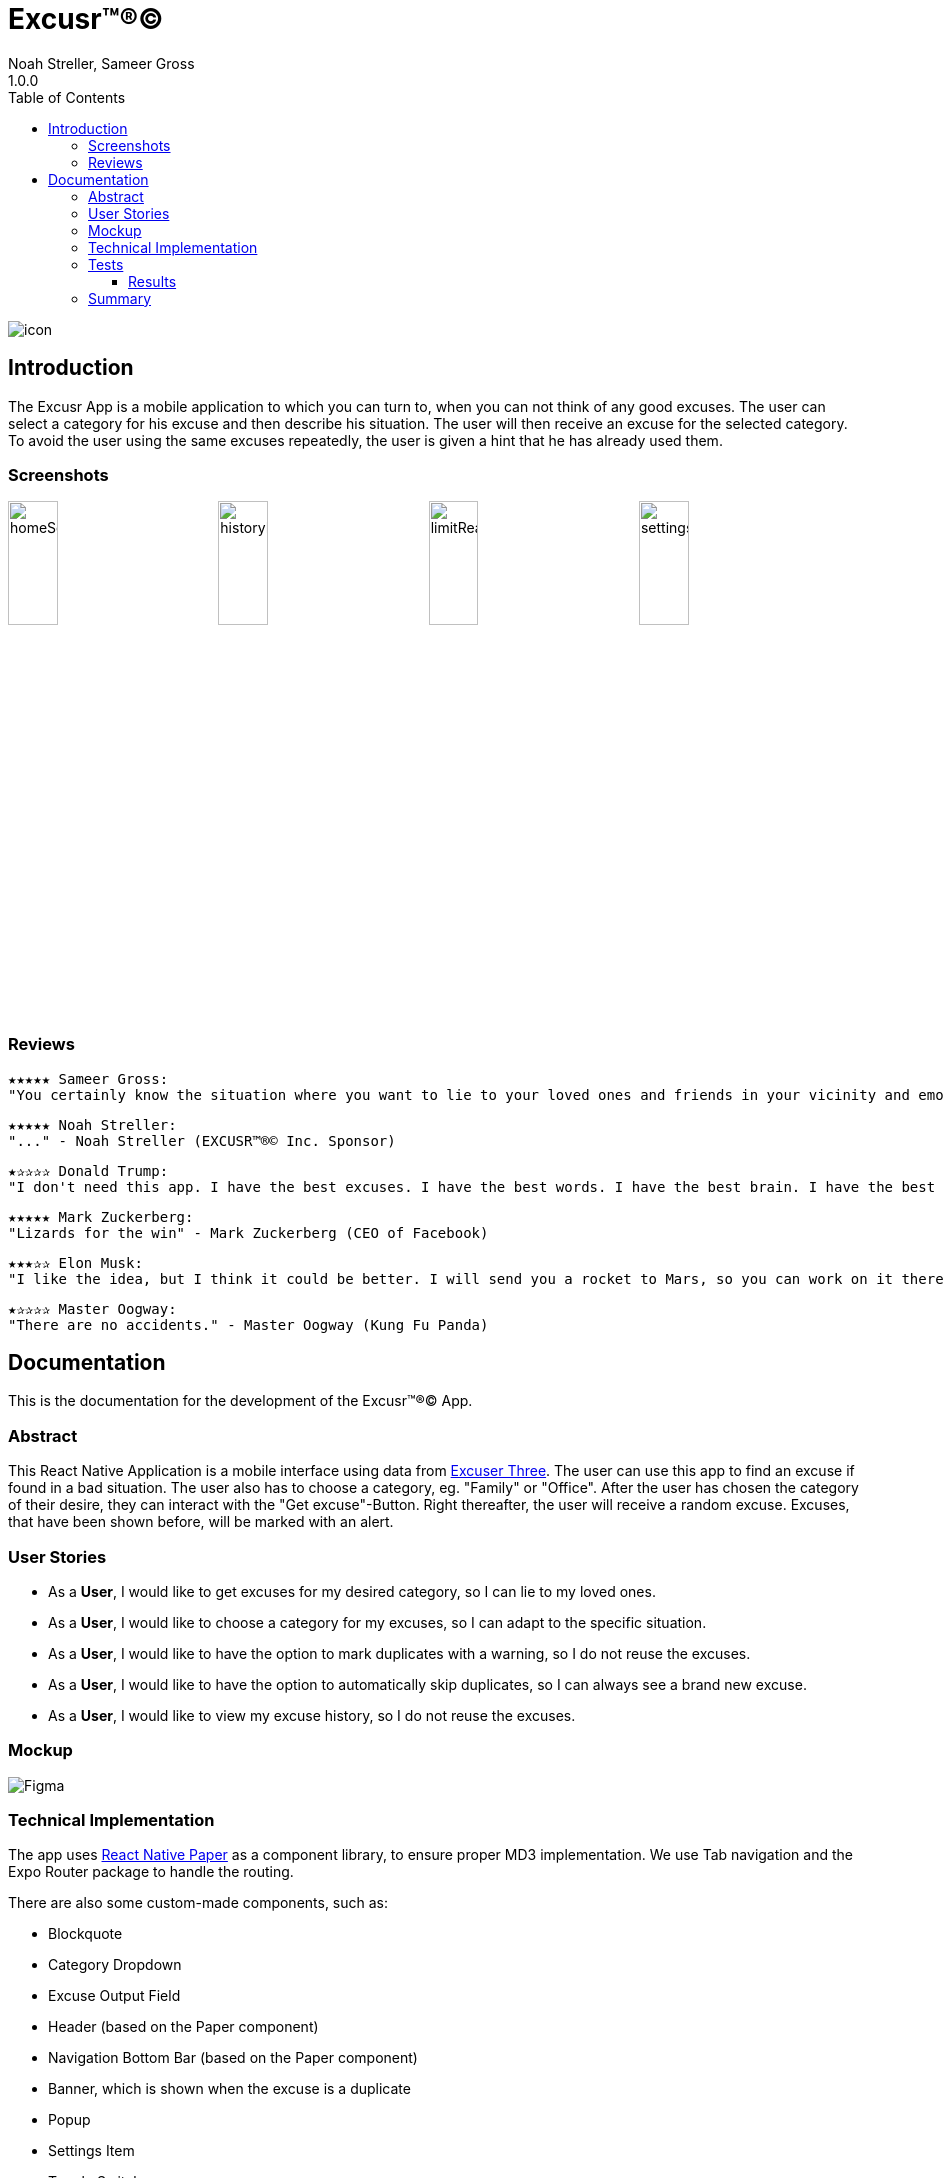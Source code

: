 = Excusr™®©
Noah Streller, Sameer Gross
1.0.0
:description: Readme for the Excusr™®© App
:url-repo: https://github.com/noahstreller/excusr
:imagesdir: docs
:toc:
:toclevels: 5

image:icon.png[]

== Introduction

The Excusr App is a mobile application to which you can turn to, when you can not think of any good excuses. The user can select a category for his excuse and then describe his situation. The user will then receive an excuse for the selected category. To avoid the user using the same excuses repeatedly, the user is given a hint that he has already used them.

=== Screenshots

image:homeScreenWithExcuse.PNG[homeScreenWithExcuse,24%]
image:historyDark.PNG[historyDark,24%]
image:limitReached.PNG[limitReached,24%]
image:settingsDarkHint.PNG[settingsDarkHint,24%]

=== Reviews
  ★★★★★ Sameer Gross:
  "You certainly know the situation where you want to lie to your loved ones and friends in your vicinity and emotionally manipulate them or simply get out of a tricky situation. Then you need EXCUSR™®© now. Because life is better with EXCUSR™®©" - Sameer Gross (CEO of EXCUSR™®© Inc.)

  ★★★★★ Noah Streller:
  "..." - Noah Streller (EXCUSR™®© Inc. Sponsor)

  ★✰✰✰✰ Donald Trump:
  "I don't need this app. I have the best excuses. I have the best words. I have the best brain. I have the best of everything. I am the best." - Donald Trump (Former? President of the United States of America)

  ★★★★★ Mark Zuckerberg:
  "Lizards for the win" - Mark Zuckerberg (CEO of Facebook)

  ★★★✰✰ Elon Musk:
  "I like the idea, but I think it could be better. I will send you a rocket to Mars, so you can work on it there." - Elon Musk (CEO of SpaceX)

  ★✰✰✰✰ Master Oogway:
  "There are no accidents." - Master Oogway (Kung Fu Panda)

== Documentation

This is the documentation for the development of the Excusr™®© App. 

=== Abstract

This React Native Application is a mobile interface using data from https://excuser-three.vercel.app[Excuser Three]. 
The user can use this app to find an excuse if found in a bad situation. 
The user also has to choose a category, eg. "Family" or "Office". 
After the user has chosen the category of their desire, they can interact with the "Get excuse"-Button. Right thereafter, the user will receive a random excuse. 
Excuses, that have been shown before, will be marked with an alert.

=== User Stories

- As a *User*, I would like to get excuses for my desired category, so I can lie to my loved ones.
- As a *User*, I would like to choose a category for my excuses, so I can adapt to the specific situation.
- As a *User*, I would like to have the option to mark duplicates with a warning, so I do not reuse the excuses.
- As a *User*, I would like to have the option to automatically skip duplicates, so I can always see a brand new excuse.
- As a *User*, I would like to view my excuse history, so I do not reuse the excuses.

=== Mockup

image::Figma.jpg[]

=== Technical Implementation

The app uses https://reactnativepaper.com/[React Native Paper] as a component library, to ensure proper MD3 implementation. We use Tab navigation and the Expo Router package to handle the routing.

There are also some custom-made components, such as:

- Blockquote
- Category Dropdown
- Excuse Output Field
- Header (based on the Paper component)
- Navigation Bottom Bar (based on the Paper component)
- Banner, which is shown when the excuse is a duplicate
- Popup
- Settings Item
- Toggle Switch

As for persistence, we save the full excuse object as a JSON string. The excuse objects have the following attributes:

```ts
{
  id: number;
  excuse: string;
  category: string;
}
```

This string is saved to and retrieved from the Async-Storage, provided by the `@react-native-async-storage/async-storage` module. 

The users preferences are saved in the async storage as well. The preferences can be used in the entire app by wrapping it in a context provider. If the user wishes to disable duplicates, the app will retry to find a unused excuse 100 times. Sadly, there is no better method, as the API depends on randomized results.

=== Tests

[cols="1,5"]
|===
|*ID*
|1

|*Requirements*
|As a *User*, I would like to get excuses for my desired category, so I can lie to my loved ones.

|*Requisites*
|The User has to be on the Excusr "Home" Tab

|*Instructions*
a| 
* Open App
* Click on the dropdown
* Choose the desired category from the dropdown
* press the "Get an excuse" button on the right side of the dropdown

|*Expected Results*
|The User should now see a textbox with a random excuse for the given category.
|===



[cols="1,5"]
|===
|*ID*
|2

|*Requirements*
|As a *User*, I would like to choose a category for my excuses, so I can adapt to the specific situation.

|*Requisites*
|The User has to be on the Excusr "Home" tab

|*Instructions*
a|
* Open the App
* The user has to click on the dropdown
* The user has to click on the desired category which will appear

|*Expected Results*
|The dropdown text should now contain your desired chosen category
|===

[cols="1,5"]
|===
|*ID*
|3

|*Requirements*
|As a *User*, I would like to have the option to mark duplicates with a warning, so I do not reuse the excuses.

|*Requisites*
|The user should be on the "Settings" tab

|*Instructions*
a|
* Open the App
* Navigate to the "Settings" tab
* Toggle the "Duplicate" switch
* Make sure the "Duplicate" switch is in the "ON" position

|*Expected Results*
|The User will now when clicking on "Get an excuse" on the "Home" tab if a duplicate excuse appears a red field will appear which tells you that this excuse is a duplicate one. If a green one appears if means its a unique excuse.
|===

[cols="1,5"]
|===
|*ID*
|4

|*Requirements*
|As a *User*, I would like to have the option to automatically skip duplicates, so I can always see a brand new excuse.

|*Requisites*
|The user should be on the "Settings" tab

|*Instructions*
a|
* Open the App
* Navigate to the "Settings" tab
* Toggle the "Duplicate" switch
* Make sure the "Duplicate" switch is in the "OFF" position

|*Expected Results*
|The User can just normally use the app and get excuses but there won't be any warnings since duplicate excuses will just be skipped
|===

[cols="1,5"]
|===
|*ID*
|5

|*Requirements*
|As a *User*, I would like to view my excuse history, so I do not reuse the excuses.

|*Requisites*
|The user should be on the "History" tab

|*Instructions*
a|
* Open the App
* Navigate to the "Home" tab
* Click on the dropdown
* Choose the desired category from the dropdown
* press the "Get an excuse" button on the right side of the dropdown
* Navigate to the "History" tab
|*Expected Results*
|The user should now be able to see the excuses he has already gotten.
|===

==== Results

[cols="1,2,2,^1,2"]
|===
|*ID*
|*Person*
|*Date*
|*Success*
|*Notes*

|1
|Cyrill Schudel
|12/03/2024
|*yes*
|The user could choose a category and get an excuse

|2
|Joel Schatt
|12/03/2024
|*yes*
|The user could choose a desired category

|3
|Cyrill Schudel
|12/03/2024
|*yes*
|The user was able to see the marked excuses.

|4
|Cyrill Schudel
|12/03/2024
|*yes*
|The user just got new excuses and got to see how many retries it took

|5
|Joel Schatt
|12/03/2024
|*yes*
|The user was able to see the excuses he had already used.
|===

=== Summary

- The project all in all went quite well. We made good progress and didn't have to stress at all.
- We are quite happy with our result and what we achieved in the little time we had.
- We learned how to navigate some of the troubles with React Native and had some new experiences with working with Figma. My College and I can both say we have been able to gain knowledge from this project.
- We achieved all we had wanted and even tho there are some ease-of-use items we could add but those are more luxuries than necessities.

